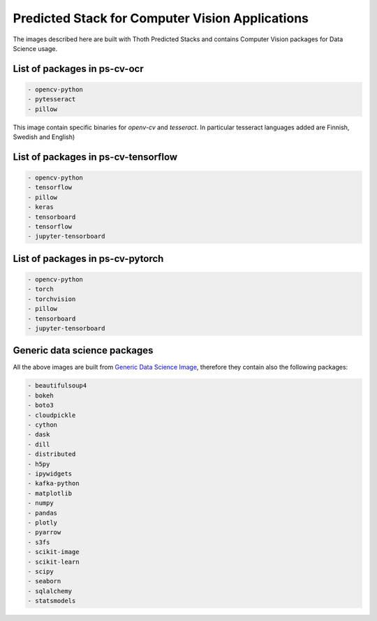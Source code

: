 Predicted Stack for Computer Vision Applications
------------------------------------------------

The images described here are built with Thoth Predicted Stacks and contains Computer Vision packages for Data Science usage.

.. image:: https://img.shields.io/github/v/tag/thoth-station/ps-cv?style=plastic
  :target: https://github.com/thoth-station/ps-cv/releases
  :alt: GitHub tag (latest by date)

List of packages in ps-cv-ocr
=============================

.. image:: https://quay.io/repository/thoth-station/ps-cv-ocr/status
  :target: https://quay.io/repository/thoth-station/ps-cv-oct?tab=tags
  :alt: Quay - Build

.. code-block:: python

    - opencv-python
    - pytesseract
    - pillow

This image contain specific binaries for `openv-cv` and `tesseract`. In particular tesseract languages added are Finnish, Swedish and English)

List of packages in ps-cv-tensorflow
====================================

.. image:: https://quay.io/repository/thoth-station/ps-cv-tensorflow/status
  :target: https://quay.io/repository/thoth-station/ps-cv-tensorflow?tab=tags
  :alt: Quay - Build

.. code-block:: python

    - opencv-python
    - tensorflow
    - pillow
    - keras
    - tensorboard
    - tensorflow
    - jupyter-tensorboard

List of packages in ps-cv-pytorch
=================================

.. image:: https://quay.io/repository/thoth-station/ps-cv-pytorch/status
  :target: https://quay.io/repository/thoth-station/ps-cv-pytorch?tab=tags
  :alt: Quay - Build

.. code-block:: python

    - opencv-python
    - torch
    - torchvision
    - pillow
    - tensorboard
    - jupyter-tensorboard

Generic data science packages
=============================

All the above images are built from `Generic Data Science Image <https://github.com/thoth-station/s2i-generic-data-science-notebook>`__,
therefore they contain also the following packages:

.. code-block:: python

    - beautifulsoup4
    - bokeh
    - boto3
    - cloudpickle
    - cython
    - dask
    - dill
    - distributed
    - h5py
    - ipywidgets
    - kafka-python
    - matplotlib
    - numpy
    - pandas
    - plotly
    - pyarrow
    - s3fs
    - scikit-image
    - scikit-learn
    - scipy
    - seaborn
    - sqlalchemy
    - statsmodels
